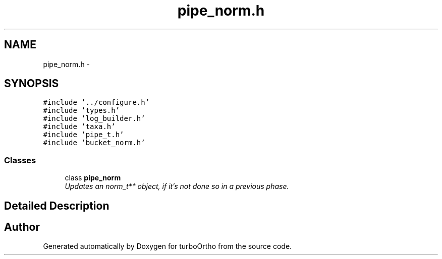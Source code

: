 .TH "pipe_norm.h" 3 "Sat Dec 31 2011" "Version 0.9.7.6" "turboOrtho" \" -*- nroff -*-
.ad l
.nh
.SH NAME
pipe_norm.h \- 
.SH SYNOPSIS
.br
.PP
\fC#include '../configure.h'\fP
.br
\fC#include 'types.h'\fP
.br
\fC#include 'log_builder.h'\fP
.br
\fC#include 'taxa.h'\fP
.br
\fC#include 'pipe_t.h'\fP
.br
\fC#include 'bucket_norm.h'\fP
.br

.SS "Classes"

.in +1c
.ti -1c
.RI "class \fBpipe_norm\fP"
.br
.RI "\fIUpdates an norm_t** object, if it's not done so in a previous phase. \fP"
.in -1c
.SH "Detailed Description"
.PP 

.SH "Author"
.PP 
Generated automatically by Doxygen for turboOrtho from the source code.
